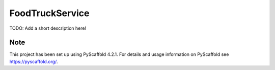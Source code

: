 
================
FoodTruckService
================


TODO:   Add a short description here!



Note
====

This project has been set up using PyScaffold 4.2.1. For details and usage
information on PyScaffold see https://pyscaffold.org/.
